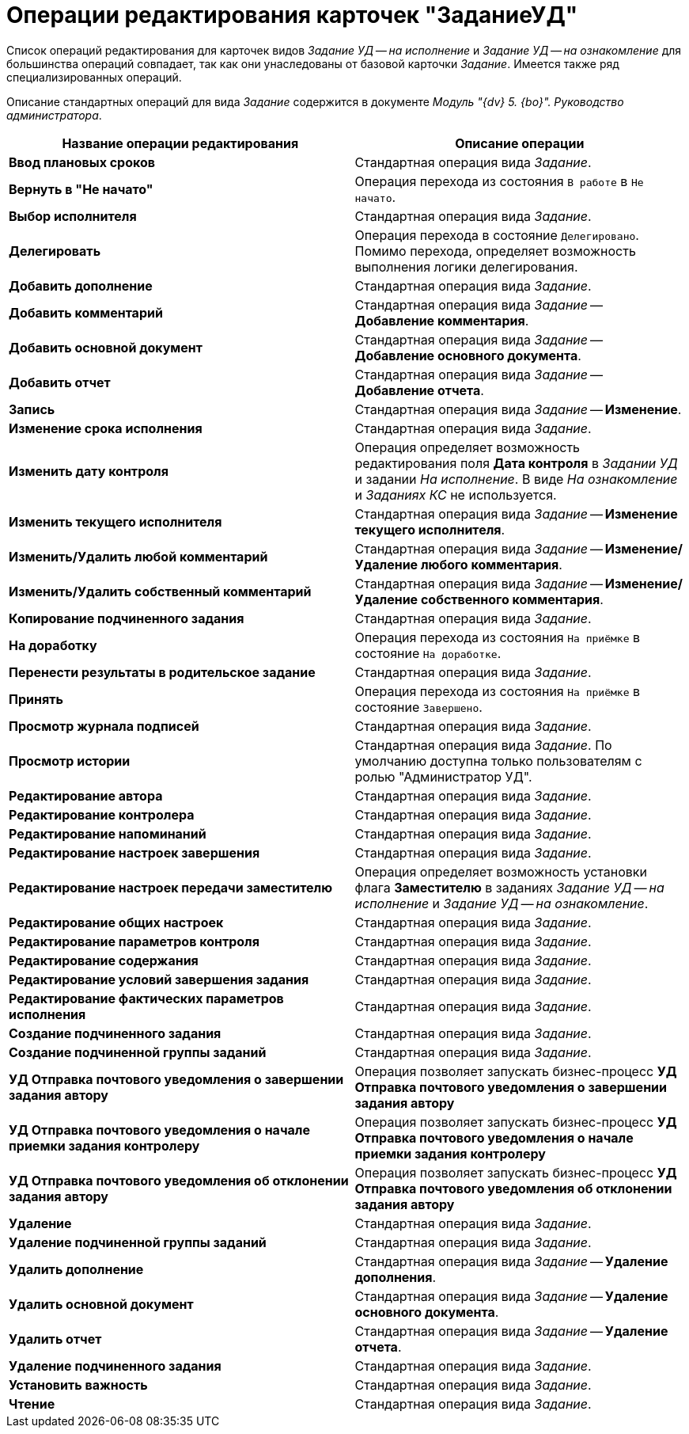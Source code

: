 = Операции редактирования карточек "ЗаданиеУД"

Список операций редактирования для карточек видов _Задание УД -- на исполнение_ и _Задание УД -- на ознакомление_ для большинства операций совпадает, так как они унаследованы от базовой карточки _Задание_. Имеется также ряд специализированных операций.

Описание стандартных операций для вида _Задание_ содержится в документе _Модуль "{dv} 5. {bo}". Руководство администратора_.

[cols="51%,49%",options="header",]
|===
|Название операции редактирования |Описание операции
|*Ввод плановых сроков* |Стандартная операция вида _Задание_.
|*Вернуть в "Не начато"* |Операция перехода из состояния `В работе` в `Не начато`.
|*Выбор исполнителя* |Стандартная операция вида _Задание_.
|*Делегировать* |Операция перехода в состояние `Делегировано`. Помимо перехода, определяет возможность выполнения логики делегирования.
|*Добавить дополнение* |Стандартная операция вида _Задание_.
|*Добавить комментарий* |Стандартная операция вида _Задание_ -- *Добавление комментария*.
|*Добавить основной документ* |Стандартная операция вида _Задание_ -- *Добавление основного документа*.
|*Добавить отчет* |Стандартная операция вида _Задание_ -- *Добавление отчета*.
|*Запись* |Стандартная операция вида _Задание_ -- *Изменение*.
|*Изменение срока исполнения* |Стандартная операция вида _Задание_.
|*Изменить дату контроля* |Операция определяет возможность редактирования поля *Дата контроля* в _Задании УД_ и задании _На исполнение_. В виде _На ознакомление_ и _Заданиях КС_ не используется.
|*Изменить текущего исполнителя* |Стандартная операция вида _Задание_ -- *Изменение текущего исполнителя*.
|*Изменить/Удалить любой комментарий* |Стандартная операция вида _Задание_ -- *Изменение/Удаление любого комментария*.
|*Изменить/Удалить собственный комментарий* |Стандартная операция вида _Задание_ -- *Изменение/Удаление собственного комментария*.
|*Копирование подчиненного задания* |Стандартная операция вида _Задание_.
|*На доработку* |Операция перехода из состояния `На приёмке` в состояние `На доработке`.
|*Перенести результаты в родительское задание* |Стандартная операция вида _Задание_.
|*Принять* |Операция перехода из состояния `На приёмке` в состояние `Завершено`.
|*Просмотр журнала подписей* |Стандартная операция вида _Задание_.
|*Просмотр истории* |Стандартная операция вида _Задание_. По умолчанию доступна только пользователям с ролью "Администратор УД".
|*Редактирование автора* |Стандартная операция вида _Задание_.
|*Редактирование контролера* |Стандартная операция вида _Задание_.
|*Редактирование напоминаний* |Стандартная операция вида _Задание_.
|*Редактирование настроек завершения* |Стандартная операция вида _Задание_.
|*Редактирование настроек передачи заместителю* |Операция определяет возможность установки флага *Заместителю* в заданиях _Задание УД -- на исполнение_ и _Задание УД -- на ознакомление_.
|*Редактирование общих настроек* |Стандартная операция вида _Задание_.
|*Редактирование параметров контроля* |Стандартная операция вида _Задание_.
|*Редактирование содержания* |Стандартная операция вида _Задание_.
|*Редактирование условий завершения задания* |Стандартная операция вида _Задание_.
|*Редактирование фактических параметров исполнения* |Стандартная операция вида _Задание_.
|*Создание подчиненного задания* |Стандартная операция вида _Задание_.
|*Создание подчиненной группы заданий* |Стандартная операция вида _Задание_.
|*УД Отправка почтового уведомления о завершении задания автору* |Операция позволяет запускать бизнес-процесс *УД Отправка почтового уведомления о завершении задания автору*
|*УД Отправка почтового уведомления о начале приемки задания контролеру* |Операция позволяет запускать бизнес-процесс *УД Отправка почтового уведомления о начале приемки задания контролеру*
|*УД Отправка почтового уведомления об отклонении задания автору* |Операция позволяет запускать бизнес-процесс *УД Отправка почтового уведомления об отклонении задания автору*
|*Удаление* |Стандартная операция вида _Задание_.
|*Удаление подчиненной группы заданий* |Стандартная операция вида _Задание_.
|*Удалить дополнение* |Стандартная операция вида _Задание_ -- *Удаление дополнения*.
|*Удалить основной документ* |Стандартная операция вида _Задание_ -- *Удаление основного документа*.
|*Удалить отчет* |Стандартная операция вида _Задание_ -- *Удаление отчета*.
|*Удаление подчиненного задания* |Стандартная операция вида _Задание_.
|*Установить важность* |Стандартная операция вида _Задание_.
|*Чтение* |Стандартная операция вида _Задание_.
|===
